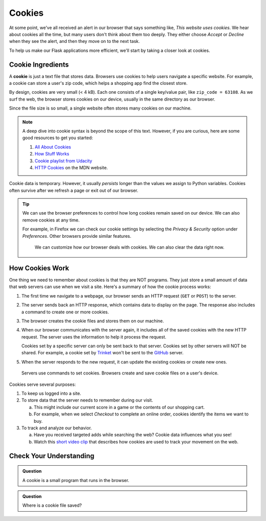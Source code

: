 Cookies
=======

At some point, we've all received an alert in our browser that says something
like, *This website uses cookies*. We hear about cookies all the time, but many
users don't think about them too deeply. They either choose *Accept* or
*Decline* when they see the alert, and then they move on to the next task.

To help us make our Flask applications more efficient, we'll start by taking a
closer look at cookies.

Cookie Ingredients
------------------

.. index:: ! cookie

A **cookie** is just a text file that stores data. Browsers use cookies to help
users navigate a specific website. For example, a cookie can store a user's zip
code, which helps a shopping app find the closest store.

By design, cookies are very small (< 4 kB). Each one consists of a single
key/value pair, like ``zip_code = 63108``. As we surf the web, the browser
stores cookies on our device, usually in the same directory as our browser.

Since the file size is so small, a single website often stores many cookies on
our machine.

.. admonition:: Note

   A deep dive into cookie syntax is beyond the scope of this text. However,
   if you are curious, here are some good resources to get you started:

   #. `All About Cookies <https://www.allaboutcookies.org/faqs/cookie-file.html>`__
   #. `How Stuff Works <https://computer.howstuffworks.com/cookie1.htm>`__
   #. `Cookie playlist from Udacity <https://www.youtube.com/playlist?list=PLs5n5nYB22fLqBWEGW0dBh_yIHdzYlpEz>`__
   #. `HTTP Cookies <https://developer.mozilla.org/en-US/docs/Web/HTTP/Cookies>`__
      on the MDN website.

Cookie data is temporary. However, it usually *persists* longer than the values
we assign to Python variables. Cookies often survive after we refresh a page or
exit out of our browser.

.. admonition:: Tip

   We can use the browser preferences to control how long cookies remain saved
   on our device. We can also remove cookies at any time.

   For example, in Firefox we can check our cookie settings by selecting the
   *Privacy & Security* option under *Preferences*. Other browsers provide
   similar features.

   .. figure:: figures/cookie-settings.png
      :alt: Browsers let users manage how cookies are stored on their device.

      We can customize how our browser deals with cookies. We can also clear the data right now.

How Cookies Work
----------------

One thing we need to remember about cookies is that they are NOT programs. They
just store a small amount of data that web servers can use when we visit a site.
Here's a summary of how the cookie process works:

#. The first time we navigate to a webpage, our browser sends an HTTP request
   (``GET`` or ``POST``) to the server.
#. The server sends back an HTTP response, which contains data to display on
   the page. The response also includes a command to create one or more
   cookies.
#. The browser creates the cookie files and stores them on our machine.
#. When our browser communicates with the server again, it includes all of the
   saved cookies with the new HTTP request. The server uses the information to
   help it process the request.

   Cookies set by a specific server can only be sent back to that server.
   Cookies set by other servers will NOT be shared. For example, a cookie set
   by `Trinket <https://trinket.io/>`__ won't be sent to the
   `GitHub <https://github.com/>`__ server.
#. When the server responds to the new request, it can update the existing
   cookies or create new ones.

.. figure:: figures/cookie-flow.png
   :alt: Servers send commends to set cookies, and browsers save them on a user's device.

   Servers use commands to set cookies. Browsers create and save cookie files on a user's device.

Cookies serve several purposes:

#. To keep us logged into a site.
#. To store data that the server needs to remember during our visit.
   
   a. This might include our current score in a game or the contents of our
      shopping cart.
   b. For example, when we select *Checkout* to complete an online order,
      cookies identify the items we want to buy.
#. To track and analyze our behavior.
   
   a. Have you received targeted adds while searching the web? Cookie data
      influences what you see!
   b. Watch this `short video clip <https://youtu.be/qMFRRoh6vV8>`__ that
      describes how cookies are used to track your movement on the web.

Check Your Understanding
------------------------

.. admonition:: Question

   A cookie is a small program that runs in the browser.

   .. raw:: html

      <ol type="a">
         <li><input type="radio" name="Q1" autocomplete="off" onclick="evaluateMC(name, false)"> True</li>
         <li><input type="radio" name="Q1" autocomplete="off" onclick="evaluateMC(name, true)"> False</li>
      </ol>
      <p id="Q1"></p>

.. Answer = False

.. admonition:: Question

   Where is a cookie file saved?

   .. raw:: html

      <ol type="a">
         <li><input type="radio" name="Q2" autocomplete="off" onclick="evaluateMC(name, false)"> On a web server</li>
         <li><input type="radio" name="Q2" autocomplete="off" onclick="evaluateMC(name, false)"> In an open browser application</li>
         <li><input type="radio" name="Q2" autocomplete="off" onclick="evaluateMC(name, true)"> On the user's device</li>
         <li><input type="radio" name="Q2" autocomplete="off" onclick="evaluateMC(name, false)"> In the cloud</li>
      </ol>
      <p id="Q2"></p>

.. Answer = c
